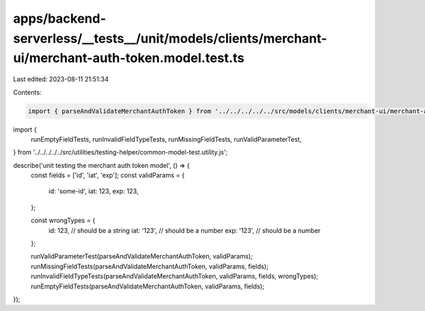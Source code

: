 apps/backend-serverless/__tests__/unit/models/clients/merchant-ui/merchant-auth-token.model.test.ts
===================================================================================================

Last edited: 2023-08-11 21:51:34

Contents:

.. code-block:: ts

    import { parseAndValidateMerchantAuthToken } from '../../../../../src/models/clients/merchant-ui/merchant-auth-token.model.js';
import {
    runEmptyFieldTests,
    runInvalidFieldTypeTests,
    runMissingFieldTests,
    runValidParameterTest,
} from '../../../../../src/utilities/testing-helper/common-model-test.utility.js';

describe('unit testing the merchant auth token model', () => {
    const fields = ['id', 'iat', 'exp'];
    const validParams = {
        id: 'some-id',
        iat: 123,
        exp: 123,
    };

    const wrongTypes = {
        id: 123, // should be a string
        iat: '123', // should be a number
        exp: '123', // should be a number
    };

    runValidParameterTest(parseAndValidateMerchantAuthToken, validParams);
    runMissingFieldTests(parseAndValidateMerchantAuthToken, validParams, fields);
    runInvalidFieldTypeTests(parseAndValidateMerchantAuthToken, validParams, fields, wrongTypes);
    runEmptyFieldTests(parseAndValidateMerchantAuthToken, validParams, fields);
});


